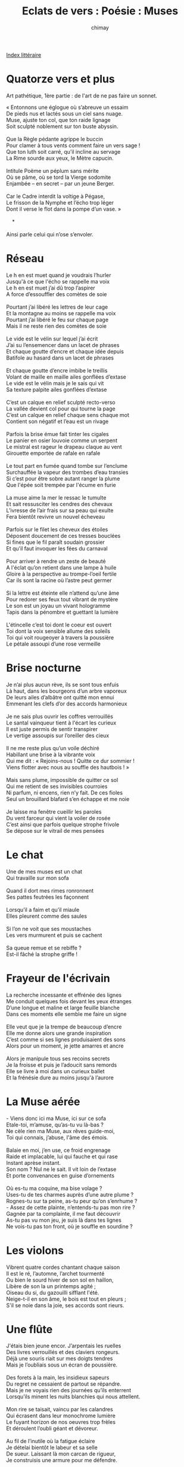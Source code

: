 
#+STARTUP: showall

#+TITLE: Eclats de vers : Poésie : Muses
#+AUTHOR: chimay
#+EMAIL: or du val chez gé courriel commercial
#+LANGUAGE: fr
#+LINK_HOME: file:../index.html
#+LINK_UP: file:index.html
#+HTML_HEAD: <link rel="stylesheet" type="text/css" href="../style/defaut.css" />

#+OPTIONS: H:6
#+OPTIONS: toc:nil

#+TAGS: noexport(n)

[[file:index.org][Index littéraire]]

#+../include: "../../include/navigan-1.org"

#+TOC: headlines 1

* Quatorze vers et plus

Art pathétique, 1ère partie : de l'art de ne pas faire un sonnet.

#+BEGIN_CENTER
#+BEGIN_VERSE
    « Entonnons une églogue où s’abreuve un essaim
    De pieds nus et lactés sous un ciel sans nuage.
    Muse, ajuste ton col, que ton raide lignage
    Soit sculpté noblement sur ton buste abyssin.

    Que la Règle pédante agrippe le buccin
    Pour clamer à tous vents comment faire un vers sage !
    Que ton luth soit carré, qu’il incline au servage
    La Rime sourde aux yeux, le Mètre capucin.

    Intitule Poëme un péplum sans mérite
    Où se pâme, où se tord la Vierge sodomite
    Enjambée – en secret – par un jeune Berger.

    Car le Cadre interdit la voltige à Pégase,
    Le frisson de la Nymphe et l’écho trop léger
    Dont il verse le flot dans la pompe d’un vase. »

        *

    Ainsi parle celui qui n’ose s’envoler.
#+END_VERSE
#+END_CENTER

* Réseau

#+BEGIN_CENTER
#+BEGIN_VERSE
    Le h en est muet quand je voudrais l’hurler
    Jusqu'à ce que l'écho se rappelle ma voix
    Le h en est muet j’ai dû trop l’aspirer
    A force d’essouffler des comètes de soie

    Pourtant j’ai libéré les lettres de leur cage
    Et la montagne au moins se rappelle ma voix
    Pourtant j’ai libéré le feu sur chaque page
    Mais il ne reste rien des comètes de soie

    Le vide est le vélin sur lequel j’ai écrit
    J’ai su l’ensemencer dans un lacet de phrases
    Et chaque goutte d’encre et chaque idée depuis
    Batifole au hasard dans un lacet de phrases

    Et chaque goutte d’encre imbibe le treillis
    Volant de maille en maille ailes gonflées d’extase
    Le vide est le vélin mais je le sais qui vit
    Sa texture palpite ailes gonflées d’extase

    C’est un calque en relief sculpté recto-verso
    La vallée devient col pour qui tourne la page
    C’est un calque en relief chaque sens chaque mot
    Contient son négatif et l’eau est un rivage

    Parfois la brise émue fait tinter les cigales
    Le panier en osier louvoie comme un serpent
    Le mistral est rageur le drapeau claque au vent
    Girouette emportée de rafale en rafale

    Le tout part en fumée quand tombe sur l’enclume
    Surchauffée la vapeur des trombes d’eau transies
    Si c’est pour être sobre autant ranger la plume
    Que l'épée soit trempée par l'écume en furie

    La muse aime la mer le ressac le tumulte
    Et sait ressusciter les cendres des chevaux
    L’ivresse de l’air frais sur sa peau qui exulte
    Fera bientôt revivre un nouvel écheveau

    Parfois sur le filet les cheveux des étoiles
    Déposent doucement de ces tresses bouclées
    Si fines que le fil paraît soudain grossier
    Et qu’il faut invoquer les fées du carnaval

    Pour arriver à rendre un zeste de beauté
    A l'éclat qu’on retient dans une lampe à huile
    Gloire à la perspective au trompe-l’oeil fertile
    Car ils sont la racine où l’astre peut germer

    Si la lettre est éteinte elle n’attend qu’une âme
    Pour redorer ses feux tout vibrant de mystère
    Le son est un joyau un vivant hologramme
    Tapis dans la pénombre et guettant la lumière

    L'étincelle c’est toi dont le coeur est ouvert
    Toi dont la voix sensible allume des soleils
    Toi qui voit rougeoyer à travers la poussière
    Le pétale assoupi d’une rose vermeille
#+END_VERSE
#+END_CENTER

* Brise nocturne

#+BEGIN_CENTER
#+BEGIN_VERSE
    Je n’ai plus aucun rève, ils se sont tous enfuis
    Là haut, dans les bourgeons d’un arbre vaporeux
    De leurs ailes d’albâtre ont quitté mon ennui
    Emmenant les clefs d’or des accords harmonieux

    Je ne sais plus ouvrir les coffres verrouillés
    Le santal vainqueur tient à l'écart les curieux
    Il est juste permis de sentir transpirer
    Le vertige assoupis sur l’oreiller des cieux

    Il ne me reste plus qu’un voile déchiré
    Habillant une brise à la vibrante voix
    Qui me dit : « Rejoins-nous ! Quitte ce dur sommier !
    Viens flotter avec nous au souffle des hautbois ! »

    Mais sans plume, impossible de quitter ce sol
    Qui me retient de ses invisibles courroies
    Ni parfum, ni encens, rien n’y fait. De ces fioles
    Seul un brouillard blafard s’en échappe et me noie

    Je laisse ma fenêtre cueillir les paroles
    Du vent farceur qui vient la voiler de rosée
    C’est ainsi que parfois quelque strophe frivole
    Se dépose sur le vitrail de mes pensées
#+END_VERSE
#+END_CENTER

* Le chat

#+BEGIN_CENTER
#+BEGIN_VERSE
    Une de mes muses est un chat
    Qui travaille sur mon sofa

    Quand il dort mes rimes ronronnent
    Ses pattes feutrées les façonnent

    Lorsqu’il a faim et qu’il miaule
    Elles pleurent comme des saules

    Si l’on ne voit que ses moustaches
    Les vers murmurent et puis se cachent

    Sa queue remue et se rebiffe ?
    Est-il fâché la strophe griffe !
#+END_VERSE
#+END_CENTER

* Frayeur de l'écrivain

#+BEGIN_CENTER
#+BEGIN_VERSE
    La recherche incessante et effrénée des lignes
    Me conduit quelques fois devant les yeux étranges
    D’une longue et maline et large feuille blanche
    Dans ces moments elle semble me faire un signe

    Elle veut que je la trempe de beaucoup d’encre
    Elle me donne alors une grande inspiration
    C’est comme si ses lignes produisaient des sons
    Alors pour un moment, je jette amarres et ancre

    Alors je manipule tous ses recoins secrets
    Je la froisse et puis je l’adoucit sans remords
    Elle se livre à moi dans un curieux ballet
    Et la frénésie dure au moins jusqu'à l’aurore
#+END_VERSE
#+END_CENTER

* La Muse aérée

#+BEGIN_CENTER
#+BEGIN_VERSE
    - Viens donc ici ma Muse, ici sur ce sofa
    Etale-toi, m’amuse, qu’as-tu vu là-bas ?
    Ne cèle rien ma Muse, aux rêves guide-moi,
    Toi qui connais, j’abuse, l'âme des émois.

    Balaie en moi, j’en use, ce froid engrenage
    Raide et implacable, lui qui fauche et qui rase
    Instant aprèse instant.
    Son nom ? Nul ne le sait. Il vit loin de l’extase
    Et porte convenances en guise d’ornements

    Où es-tu ma coquine, ma bise volage ?
    Uses-tu de tes charmes auprès d’une autre plume ?
    Rognes-tu sur ta peine, as-tu peur qu’on s’enrhume ?
    - Assez de cette plainte, n’entends-tu pas mon rire ?
    Gagnée par ta complainte, il me faut découvrir
    As-tu pas vu mon jeu, je suis là dans tes lignes
    Ne vois-tu pas ton front, où je souffle en sourdine ?
#+END_VERSE
#+END_CENTER

* Les violons

#+BEGIN_CENTER
#+BEGIN_VERSE
    Vibrent quatre cordes chantant chaque saison
    Il est le ré, l’automne, l’archet tourmenté
    Ou bien le sourd hiver de son sol en haillon,
    Libère de son la un printemps agité ;
    Oiseau du si, du gazouilli sifflant l'été.
    Neige-t-il en son âme, le bois est tout en pleurs ;
    S'il se noie dans la joie, ses accords sont rieurs.
#+END_VERSE
#+END_CENTER

* Une flûte

#+BEGIN_CENTER
#+BEGIN_VERSE
    J'étais bien jeune encor. J’arpentais les ruelles
    Des livres verrouillés et des claviers rongeurs.
    Déjà une souris riait sur mes doigts tendres
    Mais je l’oubliais sous un écran de poussière.

    Des forets à la main, les insidieux sapeurs
    Du regret ne cessaient de partout se répandre.
    Mais je ne voyais rien des journées qu’ils enterrent
    Lorsqu’ils minent les nuits blanchies qui nous attellent.

    Mon rire se taisait, vaincu par les calandres
    Qui écrasent dans leur monochrome lumière
    Le fuyant horizon de nos oeuvres trop frèles
    Et déroulent l’oubli géant et dévoreur.

    Au fil de l’inutile où la fatigue éclaire
    Je dételai bientôt le labeur et sa selle
    De sueur. Laissant là mon carcan de rigueur,
    Je construisis une armure pour me défendre.

    J’avais fermé ma porte aux cris et aux appels
    Lorsqu'à travers le chêne massif de l’horreur
    J’entendis une voix surmontant les cassandres
    Chantant : « Réveille-toi ! ». Et mon oeil s’est ouvert
#+END_VERSE
#+END_CENTER

* Plénitude

#+BEGIN_CENTER
#+BEGIN_VERSE
    Au plus profond des bois, où des troncs d’autrefois
    Dénouent de leurs senteurs le murmure du bois
    Il m’a semblé entendre, un murmure, une voix

    Il se cache souvent dans les plus hauts branchages
    Murmurant aux passants qui fuient les orages
    "Viens, assieds-toi ici, écoute mon feuillage
    Ecoute mon ramage, il vient du fond des âges

    Quand les arbustes bruissent, c’est la voix d’une brise
    Qui emmène en soupirs nos soucis, nos querelles.
    Par d’impalpables bises, la belle fraternise
    Invisible coquine peignant une aquarelle.
    Ces jours l’esprit s'élève, et guidé par le vent
    Il parcourre royaumes, cités et châteaux,
    Montagnes et forêts, océans et ruisseaux
    Voluptueux et calmes autant qu'éblouissants.
    Lors, presque sans un bruit, il s’assied sur le buis
    Et réveille son corps tout encore endormi.
#+END_VERSE
#+END_CENTER

* Etrange blessure

#+BEGIN_CENTER
#+BEGIN_VERSE
    Les vers s'échappent de ces étranges blessures
    D’où ruisselle un sang clair, épais et translucide,
    Un sang clair sans couleur, sans défaut sans souillure
    S'écoulant lentement des lèvres insipides.

    Les vers chantent dans les ruisseaux ensorcelés
    Leur filet timide jaillit de nulle part
    Mais leur timbre grave trahit la cavité
    Imbibé de larmes de tristesse et d’espoir.

    Le long de la voûte du temple pétrifié
    Des perles chrysalides prennent leur envol
    Hors du cocon des souvenirs fossilisés,
    Arc-en-ciel d'émotions intenses et frivoles.

    En essaims satinés les échos se propagent,
    Tableaux tournoyant des papillons colorés.
    L’intérieur reste exsangue, las mais soulagé
    D’avoir plus libérer le trop-plein de l’orage.
#+END_VERSE
#+END_CENTER



[[../index.php][Accueil]]

